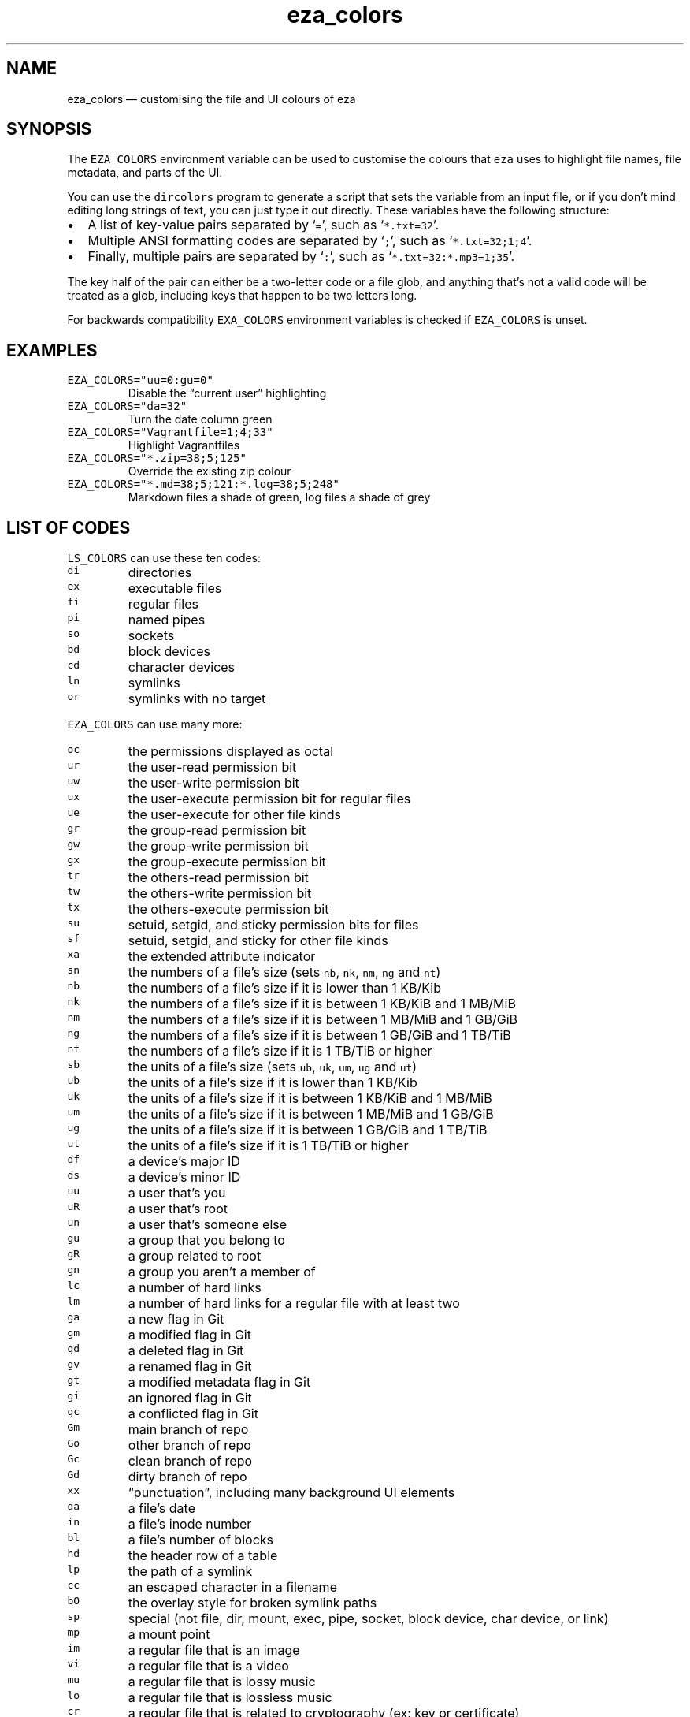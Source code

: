 .\" Automatically generated by Pandoc 3.0.1
.\"
.\" Define V font for inline verbatim, using C font in formats
.\" that render this, and otherwise B font.
.ie "\f[CB]x\f[]"x" \{\
. ftr V B
. ftr VI BI
. ftr VB B
. ftr VBI BI
.\}
.el \{\
. ftr V CR
. ftr VI CI
. ftr VB CB
. ftr VBI CBI
.\}
.TH "eza_colors" "5" "" "$version" ""
.hy
.SH NAME
.PP
eza_colors \[em] customising the file and UI colours of eza
.SH SYNOPSIS
.PP
The \f[V]EZA_COLORS\f[R] environment variable can be used to customise
the colours that \f[V]eza\f[R] uses to highlight file names, file
metadata, and parts of the UI.
.PP
You can use the \f[V]dircolors\f[R] program to generate a script that
sets the variable from an input file, or if you don\[cq]t mind editing
long strings of text, you can just type it out directly.
These variables have the following structure:
.IP \[bu] 2
A list of key-value pairs separated by `\f[V]=\f[R]', such as
`\f[V]*.txt=32\f[R]'.
.IP \[bu] 2
Multiple ANSI formatting codes are separated by `\f[V];\f[R]', such as
`\f[V]*.txt=32;1;4\f[R]'.
.IP \[bu] 2
Finally, multiple pairs are separated by `\f[V]:\f[R]', such as
`\f[V]*.txt=32:*.mp3=1;35\f[R]'.
.PP
The key half of the pair can either be a two-letter code or a file glob,
and anything that\[cq]s not a valid code will be treated as a glob,
including keys that happen to be two letters long.
.PP
For backwards compatibility \f[V]EXA_COLORS\f[R] environment variables
is checked if \f[V]EZA_COLORS\f[R] is unset.
.SH EXAMPLES
.TP
\f[V]EZA_COLORS=\[dq]uu=0:gu=0\[dq]\f[R]
Disable the \[lq]current user\[rq] highlighting
.TP
\f[V]EZA_COLORS=\[dq]da=32\[dq]\f[R]
Turn the date column green
.TP
\f[V]EZA_COLORS=\[dq]Vagrantfile=1;4;33\[dq]\f[R]
Highlight Vagrantfiles
.TP
\f[V]EZA_COLORS=\[dq]*.zip=38;5;125\[dq]\f[R]
Override the existing zip colour
.TP
\f[V]EZA_COLORS=\[dq]*.md=38;5;121:*.log=38;5;248\[dq]\f[R]
Markdown files a shade of green, log files a shade of grey
.SH LIST OF CODES
.PP
\f[V]LS_COLORS\f[R] can use these ten codes:
.TP
\f[V]di\f[R]
directories
.TP
\f[V]ex\f[R]
executable files
.TP
\f[V]fi\f[R]
regular files
.TP
\f[V]pi\f[R]
named pipes
.TP
\f[V]so\f[R]
sockets
.TP
\f[V]bd\f[R]
block devices
.TP
\f[V]cd\f[R]
character devices
.TP
\f[V]ln\f[R]
symlinks
.TP
\f[V]or\f[R]
symlinks with no target
.PP
\f[V]EZA_COLORS\f[R] can use many more:
.TP
\f[V]oc\f[R]
the permissions displayed as octal
.TP
\f[V]ur\f[R]
the user-read permission bit
.TP
\f[V]uw\f[R]
the user-write permission bit
.TP
\f[V]ux\f[R]
the user-execute permission bit for regular files
.TP
\f[V]ue\f[R]
the user-execute for other file kinds
.TP
\f[V]gr\f[R]
the group-read permission bit
.TP
\f[V]gw\f[R]
the group-write permission bit
.TP
\f[V]gx\f[R]
the group-execute permission bit
.TP
\f[V]tr\f[R]
the others-read permission bit
.TP
\f[V]tw\f[R]
the others-write permission bit
.TP
\f[V]tx\f[R]
the others-execute permission bit
.TP
\f[V]su\f[R]
setuid, setgid, and sticky permission bits for files
.TP
\f[V]sf\f[R]
setuid, setgid, and sticky for other file kinds
.TP
\f[V]xa\f[R]
the extended attribute indicator
.TP
\f[V]sn\f[R]
the numbers of a file\[cq]s size (sets \f[V]nb\f[R], \f[V]nk\f[R],
\f[V]nm\f[R], \f[V]ng\f[R] and \f[V]nt\f[R])
.TP
\f[V]nb\f[R]
the numbers of a file\[cq]s size if it is lower than 1 KB/Kib
.TP
\f[V]nk\f[R]
the numbers of a file\[cq]s size if it is between 1 KB/KiB and 1 MB/MiB
.TP
\f[V]nm\f[R]
the numbers of a file\[cq]s size if it is between 1 MB/MiB and 1 GB/GiB
.TP
\f[V]ng\f[R]
the numbers of a file\[cq]s size if it is between 1 GB/GiB and 1 TB/TiB
.TP
\f[V]nt\f[R]
the numbers of a file\[cq]s size if it is 1 TB/TiB or higher
.TP
\f[V]sb\f[R]
the units of a file\[cq]s size (sets \f[V]ub\f[R], \f[V]uk\f[R],
\f[V]um\f[R], \f[V]ug\f[R] and \f[V]ut\f[R])
.TP
\f[V]ub\f[R]
the units of a file\[cq]s size if it is lower than 1 KB/Kib
.TP
\f[V]uk\f[R]
the units of a file\[cq]s size if it is between 1 KB/KiB and 1 MB/MiB
.TP
\f[V]um\f[R]
the units of a file\[cq]s size if it is between 1 MB/MiB and 1 GB/GiB
.TP
\f[V]ug\f[R]
the units of a file\[cq]s size if it is between 1 GB/GiB and 1 TB/TiB
.TP
\f[V]ut\f[R]
the units of a file\[cq]s size if it is 1 TB/TiB or higher
.TP
\f[V]df\f[R]
a device\[cq]s major ID
.TP
\f[V]ds\f[R]
a device\[cq]s minor ID
.TP
\f[V]uu\f[R]
a user that\[cq]s you
.TP
\f[V]uR\f[R]
a user that\[cq]s root
.TP
\f[V]un\f[R]
a user that\[cq]s someone else
.TP
\f[V]gu\f[R]
a group that you belong to
.TP
\f[V]gR\f[R]
a group related to root
.TP
\f[V]gn\f[R]
a group you aren\[cq]t a member of
.TP
\f[V]lc\f[R]
a number of hard links
.TP
\f[V]lm\f[R]
a number of hard links for a regular file with at least two
.TP
\f[V]ga\f[R]
a new flag in Git
.TP
\f[V]gm\f[R]
a modified flag in Git
.TP
\f[V]gd\f[R]
a deleted flag in Git
.TP
\f[V]gv\f[R]
a renamed flag in Git
.TP
\f[V]gt\f[R]
a modified metadata flag in Git
.TP
\f[V]gi\f[R]
an ignored flag in Git
.TP
\f[V]gc\f[R]
a conflicted flag in Git
.TP
\f[V]Gm\f[R]
main branch of repo
.TP
\f[V]Go\f[R]
other branch of repo
.TP
\f[V]Gc\f[R]
clean branch of repo
.TP
\f[V]Gd\f[R]
dirty branch of repo
.TP
\f[V]xx\f[R]
\[lq]punctuation\[rq], including many background UI elements
.TP
\f[V]da\f[R]
a file\[cq]s date
.TP
\f[V]in\f[R]
a file\[cq]s inode number
.TP
\f[V]bl\f[R]
a file\[cq]s number of blocks
.TP
\f[V]hd\f[R]
the header row of a table
.TP
\f[V]lp\f[R]
the path of a symlink
.TP
\f[V]cc\f[R]
an escaped character in a filename
.TP
\f[V]bO\f[R]
the overlay style for broken symlink paths
.TP
\f[V]sp\f[R]
special (not file, dir, mount, exec, pipe, socket, block device, char
device, or link)
.TP
\f[V]mp\f[R]
a mount point
.TP
\f[V]im\f[R]
a regular file that is an image
.TP
\f[V]vi\f[R]
a regular file that is a video
.TP
\f[V]mu\f[R]
a regular file that is lossy music
.TP
\f[V]lo\f[R]
a regular file that is lossless music
.TP
\f[V]cr\f[R]
a regular file that is related to cryptography (ex: key or certificate)
.TP
\f[V]do\f[R]
a regular file that is a document (ex: office suite document or PDF)
.TP
\f[V]co\f[R]
a regular file that is compressed
.TP
\f[V]tm\f[R]
a regular file that is temporary (ex: a text editor\[cq]s backup file)
.TP
\f[V]cm\f[R]
a regular file that is a compilation artifact (ex: Java class file)
.TP
\f[V]bu\f[R]
a regular file that is used to build a project (ex: Makefile)
.TP
\f[V]Sn\f[R]
No security context on a file
.TP
\f[V]Su\f[R]
SELinux user
.TP
\f[V]Sr\f[R]
SELinux role
.TP
\f[V]St\f[R]
SELinux type
.TP
\f[V]Sl\f[R]
SELinux level
.PP
Values in \f[V]EXA_COLORS\f[R] override those given in
\f[V]LS_COLORS\f[R], so you don\[cq]t need to re-write an existing
\f[V]LS_COLORS\f[R] variable with proprietary extensions.
.SH LIST OF STYLES
.PP
Unlike some versions of \f[V]ls\f[R], the given ANSI values must be
valid colour codes: eza won\[cq]t just print out whichever characters
are given.
.PP
The codes accepted by eza are:
.TP
\f[V]1\f[R]
for bold
.TP
\f[V]2\f[R]
for dimmed
.TP
\f[V]3\f[R]
for italic
.TP
\f[V]4\f[R]
for underline
.TP
\f[V]31\f[R]
for red text
.TP
\f[V]32\f[R]
for green text
.TP
\f[V]33\f[R]
for yellow text
.TP
\f[V]34\f[R]
for blue text
.TP
\f[V]35\f[R]
for purple text
.TP
\f[V]36\f[R]
for cyan text
.TP
\f[V]37\f[R]
for white text
.TP
\f[V]90\f[R]
for dark gray text
.TP
\f[V]91\f[R]
for bright red text
.TP
\f[V]92\f[R]
for bright green text
.TP
\f[V]93\f[R]
for bright yellow text
.TP
\f[V]94\f[R]
for bright blue text
.TP
\f[V]95\f[R]
for bright purple text
.TP
\f[V]96\f[R]
for bright cyan text
.TP
\f[V]97\f[R]
for bright text
.TP
\f[V]38;5;nnn\f[R]
for a colour from 0 to 255 (replace the \f[V]nnn\f[R] part)
.PP
Many terminals will treat bolded text as a different colour, or at least
provide the option to.
.PP
eza provides its own built-in set of file extension mappings that cover
a large range of common file extensions, including documents, archives,
media, and temporary files.
Any mappings in the environment variables will override this default
set: running eza with \f[V]LS_COLORS=\[dq]*.zip=32\[dq]\f[R] will turn
zip files green but leave the colours of other compressed files alone.
.PP
You can also disable this built-in set entirely by including a
\f[V]reset\f[R] entry at the beginning of \f[V]EZA_COLORS\f[R].
So setting \f[V]EZA_COLORS=\[dq]reset:*.txt=31\[dq]\f[R] will highlight
only text files; setting \f[V]EZA_COLORS=\[dq]reset\[dq]\f[R] will
highlight nothing.
.SH AUTHOR
.PP
eza is maintained by Christina Sørensen and many other contributors.
.PP
\f[B]Source code:\f[R] \f[V]https://github.com/eza-community/eza\f[R]
.PD 0
.P
.PD
\f[B]Contributors:\f[R]
\f[V]https://github.com/eza-community/eza/graphs/contributors\f[R]
.PP
Our infinite thanks to Benjamin `ogham' Sago and all the other
contributors of exa, from which eza was forked.
.SH SEE ALSO
.IP \[bu] 2
eza.1.md
.IP \[bu] 2
eza_colors-explanation.5.md
